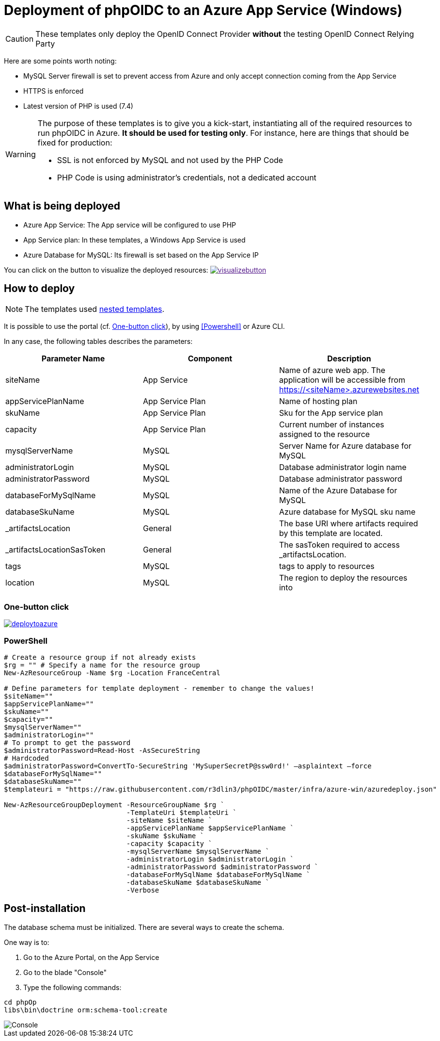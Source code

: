 = Deployment of phpOIDC to an Azure App Service (Windows) 
:icons: font

CAUTION: These templates only deploy the OpenID Connect Provider *without* the testing OpenID Connect Relying Party

Here are some points worth noting:

* MySQL Server firewall is set to prevent access from Azure and only accept connection coming from the App Service
* HTTPS is enforced
* Latest version of PHP is used (7.4)

[WARNING]
====
The purpose of these templates is to give you a kick-start, instantiating all of the required resources to run phpOIDC in Azure. *It should be used for testing only*.
For instance, here are things that should be fixed for production:

* SSL is not enforced by MySQL and not used by the PHP Code
* PHP Code is using administrator's credentials, not a dedicated account
====


== What is being deployed

* Azure App Service: The App service will be configured to use PHP
* App Service plan: In these templates, a Windows App Service is used
* Azure Database for MySQL: Its firewall is set based on the App Service IP

You can click on the button to visualize the deployed resources:
image:https://raw.githubusercontent.com/Azure/azure-quickstart-templates/master/1-CONTRIBUTION-GUIDE/images/visualizebutton.svg?sanitize=true[title="Visualize", link="http://armviz.io/#/?load=https%3A%2F%2Fraw.githubusercontent.com%2FAzure%2Fazure-quickstart-templates%2Fmaster%2Fazmgmt-demo%2Fazuredeploy.json]

== How to deploy

NOTE: The templates used https://docs.microsoft.com/en-us/azure/azure-resource-manager/templates/linked-templates[nested templates].

It is possible to use the portal (cf. <<One-button click>>), by using <<Powershell>> or Azure CLI.

In any case, the following tables describes the parameters:

[cols="3", options="header"]
|===
|Parameter Name
|Component
|Description

|siteName
|App Service
|Name of azure web app. The application will be accessible from https://<siteName>.azurewebsites.net

|appServicePlanName
|App Service Plan
|Name of hosting plan

|skuName
|App Service Plan
|Sku for the App service plan

|capacity
|App Service Plan
|Current number of instances assigned to the resource

|mysqlServerName
|MySQL
|Server Name for Azure database for MySQL

|administratorLogin
|MySQL
|Database administrator login name

|administratorPassword
|MySQL
|Database administrator password

|databaseForMySqlName
|MySQL
|Name of the Azure Database for MySQL

|databaseSkuName
|MySQL
|Azure database for MySQL sku name

|_artifactsLocation
|General
|The base URI where artifacts required by this template are located.

|_artifactsLocationSasToken
|General
|The sasToken required to access _artifactsLocation.

|tags
|MySQL
|tags to apply to resources

|location
|MySQL
|The region to deploy the resources into
|===

=== One-button click

image:https://raw.githubusercontent.com/Azure/azure-quickstart-templates/master/1-CONTRIBUTION-GUIDE/images/deploytoazure.svg?sanitize=true[title="Deploy To Azure", link="https://portal.azure.com/#create/Microsoft.Template/uri/https%3A%2F%2Fraw.githubusercontent.com%2FAzure%2Fazure-quickstart-templates%2Fmaster%2Fazmgmt-demo%2Fazuredeploy.json"]

=== PowerShell

[source, powershell]
----
# Create a resource group if not already exists
$rg = "" # Specify a name for the resource group
New-AzResourceGroup -Name $rg -Location FranceCentral

# Define parameters for template deployment - remember to change the values!
$siteName=""
$appServicePlanName=""
$skuName=""
$capacity=""
$mysqlServerName=""
$administratorLogin=""
# To prompt to get the password
$administratorPassword=Read-Host -AsSecureString
# Hardcoded
$administratorPassword=ConvertTo-SecureString 'MySuperSecretP@ssw0rd!' –asplaintext –force 
$databaseForMySqlName=""
$databaseSkuName=""
$templateuri = "https://raw.githubusercontent.com/r3dlin3/phpOIDC/master/infra/azure-win/azuredeploy.json"

New-AzResourceGroupDeployment -ResourceGroupName $rg `
                              -TemplateUri $templateUri `
                              -siteName $siteName `
                              -appServicePlanName $appServicePlanName `
                              -skuName $skuName `
                              -capacity $capacity `
                              -mysqlServerName $mysqlServerName `
                              -administratorLogin $administratorLogin `
                              -administratorPassword $administratorPassword `
                              -databaseForMySqlName $databaseForMySqlName `
                              -databaseSkuName $databaseSkuName `
                              -Verbose
----

== Post-installation

The database schema must be initialized. 
There are several ways to create the schema.

One way is to:

1. Go to the Azure Portal, on the App Service
2. Go to the blade "Console"
3. Type the following commands:
----
cd phpOp
libs\bin\doctrine orm:schema-tool:create
----
image::assets/azure-app-service-console.png[Console]